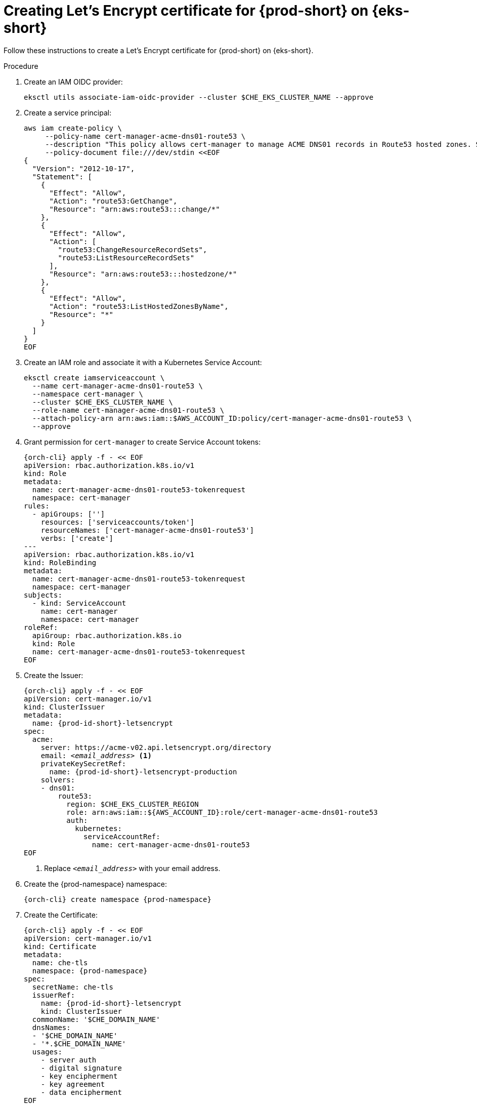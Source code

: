 // Module included in the following assemblies:
//
// installing-{prod-id-short}-on-amazon-elastic-kubernetes-service

[id="creating-lets-encrypt-certificate-for-{prod-id-short}-on-amazon-elastic-kubernetes-service"]
= Creating Let's Encrypt certificate for {prod-short} on {eks-short}

Follow these instructions to create a Let's Encrypt certificate for {prod-short} on {eks-short}.

.Procedure

. Create an IAM OIDC provider:
+
[source,subs="attributes+"]
----
eksctl utils associate-iam-oidc-provider --cluster $CHE_EKS_CLUSTER_NAME --approve
----

. Create a service principal:
+
[source,subs="attributes+"]
----
aws iam create-policy \
     --policy-name cert-manager-acme-dns01-route53 \
     --description "This policy allows cert-manager to manage ACME DNS01 records in Route53 hosted zones. See https://cert-manager.io/docs/configuration/acme/dns01/route53" \
     --policy-document file:///dev/stdin <<EOF
{
  "Version": "2012-10-17",
  "Statement": [
    {
      "Effect": "Allow",
      "Action": "route53:GetChange",
      "Resource": "arn:aws:route53:::change/*"
    },
    {
      "Effect": "Allow",
      "Action": [
        "route53:ChangeResourceRecordSets",
        "route53:ListResourceRecordSets"
      ],
      "Resource": "arn:aws:route53:::hostedzone/*"
    },
    {
      "Effect": "Allow",
      "Action": "route53:ListHostedZonesByName",
      "Resource": "*"
    }
  ]
}
EOF
----

. Create an IAM role and associate it with a Kubernetes Service Account:
+
[source,subs="attributes+"]
----
eksctl create iamserviceaccount \
  --name cert-manager-acme-dns01-route53 \
  --namespace cert-manager \
  --cluster $CHE_EKS_CLUSTER_NAME \
  --role-name cert-manager-acme-dns01-route53 \
  --attach-policy-arn arn:aws:iam::$AWS_ACCOUNT_ID:policy/cert-manager-acme-dns01-route53 \
  --approve
----

. Grant permission for `cert-manager` to create Service Account tokens:
+
[source,subs="attributes+"]
----
{orch-cli} apply -f - << EOF
apiVersion: rbac.authorization.k8s.io/v1
kind: Role
metadata:
  name: cert-manager-acme-dns01-route53-tokenrequest
  namespace: cert-manager
rules:
  - apiGroups: ['']
    resources: ['serviceaccounts/token']
    resourceNames: ['cert-manager-acme-dns01-route53']
    verbs: ['create']
---
apiVersion: rbac.authorization.k8s.io/v1
kind: RoleBinding
metadata:
  name: cert-manager-acme-dns01-route53-tokenrequest
  namespace: cert-manager
subjects:
  - kind: ServiceAccount
    name: cert-manager
    namespace: cert-manager
roleRef:
  apiGroup: rbac.authorization.k8s.io
  kind: Role
  name: cert-manager-acme-dns01-route53-tokenrequest
EOF
----

. Create the Issuer:
+
[source,subs="+attributes,+quotes"]
----
{orch-cli} apply -f - << EOF
apiVersion: cert-manager.io/v1
kind: ClusterIssuer
metadata:
  name: {prod-id-short}-letsencrypt
spec:
  acme:
    server: https://acme-v02.api.letsencrypt.org/directory
    email: __<email_address>__ <1>
    privateKeySecretRef:
      name: {prod-id-short}-letsencrypt-production
    solvers:
    - dns01:
        route53:
          region: $CHE_EKS_CLUSTER_REGION
          role: arn:aws:iam::$\{AWS_ACCOUNT_ID}:role/cert-manager-acme-dns01-route53
          auth:
            kubernetes:
              serviceAccountRef:
                name: cert-manager-acme-dns01-route53
EOF
----
<1> Replace `__<email_address>__` with your email address.

. Create the {prod-namespace} namespace:
+
[source,subs="attributes+"]
----
{orch-cli} create namespace {prod-namespace}
----

. Create the Certificate:
+
[source,subs="+attributes,+quotes"]
----
{orch-cli} apply -f - << EOF
apiVersion: cert-manager.io/v1
kind: Certificate
metadata:
  name: che-tls
  namespace: {prod-namespace}
spec:
  secretName: che-tls
  issuerRef:
    name: {prod-id-short}-letsencrypt
    kind: ClusterIssuer
  commonName: '$CHE_DOMAIN_NAME'
  dnsNames:
  - '$CHE_DOMAIN_NAME'
  - '*.$CHE_DOMAIN_NAME'
  usages:
    - server auth
    - digital signature
    - key encipherment
    - key agreement
    - data encipherment
EOF
----

. Wait for the `che-tls` secret to be created:
+
[source,subs="attributes+"]
----
until {orch-cli} get secret -n {prod-namespace} che-tls; do sleep 5s; done
----

.Additional resources

* link:https://cert-manager.io/docs/tutorials/getting-started-aws-letsencrypt/[cert-manager Installation Guide]



